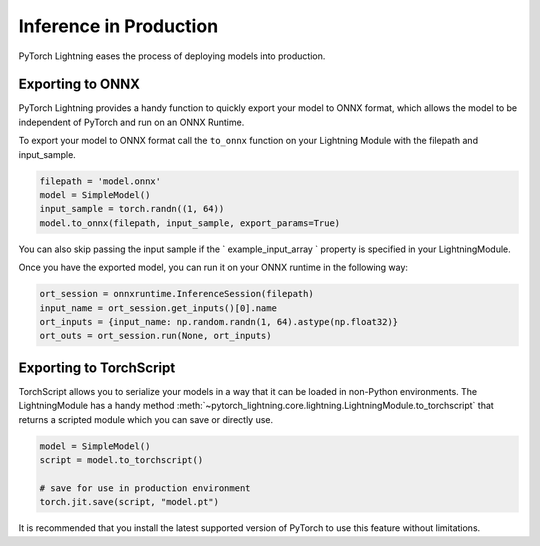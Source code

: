 .. _production_inference:

Inference in Production
=======================
PyTorch Lightning eases the process of deploying models into production.


Exporting to ONNX
-----------------
PyTorch Lightning provides a handy function to quickly export your model to ONNX format, which allows the model to be independent of PyTorch and run on an ONNX Runtime.

To export your model to ONNX format call the ``to_onnx`` function on your Lightning Module with the filepath and input_sample.

.. code-block:: python

    filepath = 'model.onnx'
    model = SimpleModel()
    input_sample = torch.randn((1, 64))
    model.to_onnx(filepath, input_sample, export_params=True)

You can also skip passing the input sample if the ` example_input_array ` property is specified in your LightningModule.

Once you have the exported model, you can run it on your ONNX runtime in the following way:

.. code-block:: python

    ort_session = onnxruntime.InferenceSession(filepath)
    input_name = ort_session.get_inputs()[0].name
    ort_inputs = {input_name: np.random.randn(1, 64).astype(np.float32)}
    ort_outs = ort_session.run(None, ort_inputs)


Exporting to TorchScript
------------------------

TorchScript allows you to serialize your models in a way that it can be loaded in non-Python environments.
The LightningModule has a handy method :meth:`~pytorch_lightning.core.lightning.LightningModule.to_torchscript`
that returns a scripted module which you can save or directly use.

.. code-block:: python

    model = SimpleModel()
    script = model.to_torchscript()

    # save for use in production environment
    torch.jit.save(script, "model.pt")

It is recommended that you install the latest supported version of PyTorch to use this feature without limitations.

